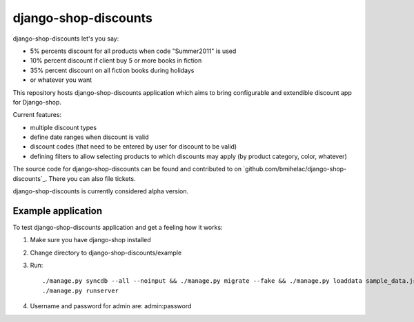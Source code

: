 =====================
django-shop-discounts
=====================

django-shop-discounts let's you say:

* 5% percents discount for all products when code "Summer2011" is used

* 10% percent discount if client buy 5 or more books in fiction

* 35% percent discount on all fiction books during holidays

* or whatever you want

This repository hosts django-shop-discounts application which 
aims to bring configurable and extendible discount app for Django-shop.

Current features:

* multiple discount types

* define date ranges when discount is valid

* discount codes (that need to be entered by user for discount to be valid)

* defining filters to allow selecting products to which discounts may apply
  (by product category, color, whatever)

The source code for django-shop-discounts can be found and contributed to on 
`github.com/bmihelac/django-shop-discounts`_. There you can also file tickets.

django-shop-discounts is currently considered alpha version.

Example application
-------------------

To test django-shop-discounts application and get a feeling how it works::

1. Make sure you have django-shop installed

2. Change directory to django-shop-discounts/example

3. Run::

   ./manage.py syncdb --all --noinput && ./manage.py migrate --fake && ./manage.py loaddata sample_data.json
   ./manage.py runserver

4. Username and password for admin are: admin:password

